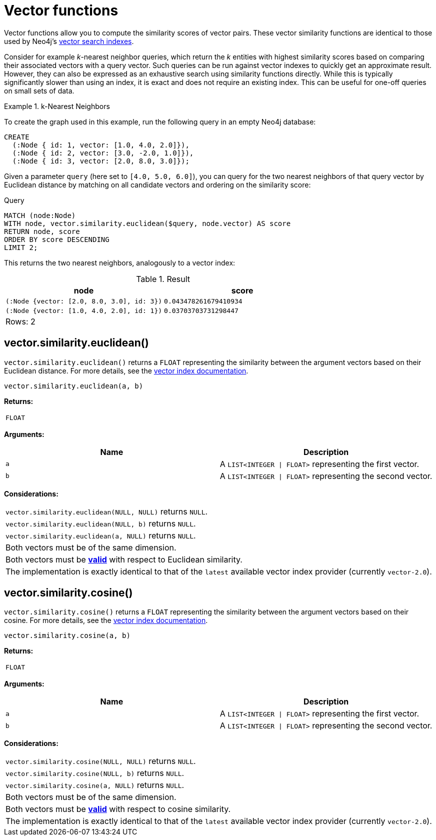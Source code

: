 :description: Vector functions allow you to compute the similarity scores of vector pairs.

:link-vector-indexes: xref:indexes/semantic-indexes/vector-indexes.adoc

[[query-functions-vector]]
= Vector functions

Vector functions allow you to compute the similarity scores of vector pairs.
These vector similarity functions are identical to those used by Neo4j's {link-vector-indexes}[vector search indexes].

Consider for example _k_-nearest neighbor queries, which return the _k_ entities with highest similarity scores based on comparing their associated vectors with a query vector.
Such queries can be run against vector indexes to quickly get an approximate result.
However, they can also be expressed as an exhaustive search using similarity functions directly.
While this is typically significantly slower than using an index, it is exact and does not require an existing index.
This can be useful for one-off queries on small sets of data.

.k-Nearest Neighbors
======
To create the graph used in this example, run the following query in an empty Neo4j database:

[source, cypher, role=test-setup]
----
CREATE
  (:Node { id: 1, vector: [1.0, 4.0, 2.0]}),
  (:Node { id: 2, vector: [3.0, -2.0, 1.0]}),
  (:Node { id: 3, vector: [2.0, 8.0, 3.0]});
----

Given a parameter `query` (here set to `[4.0, 5.0, 6.0]`), you can query for the two nearest neighbors of that query vector by Euclidean distance by matching on all candidate vectors and ordering on the similarity score:

.Query
[source, cypher]
----
MATCH (node:Node)
WITH node, vector.similarity.euclidean($query, node.vector) AS score
RETURN node, score
ORDER BY score DESCENDING
LIMIT 2;
----

This returns the two nearest neighbors, analogously to a vector index:

.Result
[role="queryresult",options="header,footer",cols="2*<m"]
|===

| +node+
| +score+

| (:Node {vector: [2.0, 8.0, 3.0], id: 3})
| 0.043478261679410934

| (:Node {vector: [1.0, 4.0, 2.0], id: 1})
| 0.03703703731298447 

2+d|Rows: 2

|===

======

[[functions-similarity-euclidean]]
== vector.similarity.euclidean()

`vector.similarity.euclidean()` returns a `FLOAT` representing the similarity between the argument vectors based on their Euclidean distance. For more details, see the {link-vector-indexes}#indexes-vector-similarity-euclidean[vector index documentation].

[source, syntax]
----
vector.similarity.euclidean(a, b)
----

*Returns:*

|===

| `FLOAT`

|===

*Arguments:*

[options="header"]
|===
| Name | Description

| `a`
| A `LIST<INTEGER \| FLOAT>` representing the first vector.

| `b`
| A `LIST<INTEGER \| FLOAT>` representing the second vector.

|===

*Considerations:*
|===

| `vector.similarity.euclidean(NULL, NULL)` returns `NULL`.
| `vector.similarity.euclidean(NULL, b)` returns `NULL`.
| `vector.similarity.euclidean(a, NULL)` returns `NULL`.
| Both vectors must be of the same dimension.
| Both vectors must be {link-vector-indexes}#indexes-vector-similarity-euclidean[*valid*] with respect to Euclidean similarity.
| The implementation is exactly identical to that of the `latest` available vector index provider (currently `vector-2.0`).

|===


[[functions-similarity-cosine]]
== vector.similarity.cosine()

`vector.similarity.cosine()` returns a `FLOAT` representing the similarity between the argument vectors based on their cosine. For more details, see the {link-vector-indexes}#indexes-vector-similarity-cosine[vector index documentation].

[source, syntax]
----
vector.similarity.cosine(a, b)
----

*Returns:*

|===

| `FLOAT`

|===

*Arguments:*

[options="header"]
|===
| Name | Description

| `a`
| A `LIST<INTEGER \| FLOAT>` representing the first vector.

| `b`
| A `LIST<INTEGER \| FLOAT>` representing the second vector.

|===

*Considerations:*
|===

| `vector.similarity.cosine(NULL, NULL)` returns `NULL`.
| `vector.similarity.cosine(NULL, b)` returns `NULL`.
| `vector.similarity.cosine(a, NULL)` returns `NULL`.
| Both vectors must be of the same dimension.
| Both vectors must be {link-vector-indexes}#indexes-vector-similarity-cosine[*valid*] with respect to cosine similarity.
| The implementation is exactly identical to that of the `latest` available vector index provider (currently `vector-2.0`).

|===